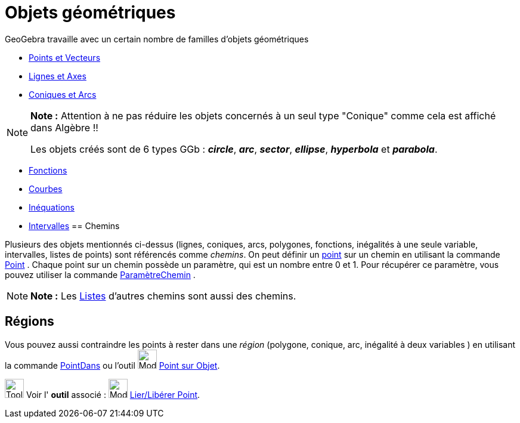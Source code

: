= Objets géométriques
:page-en: Geometric_Objects
ifdef::env-github[:imagesdir: /fr/modules/ROOT/assets/images]

GeoGebra travaille avec un certain nombre de familles d'objets géométriques

* xref:/Points_et_Vecteurs.adoc[Points et Vecteurs]
* xref:/Lignes_et_Axes.adoc[Lignes et Axes]
* xref:/Coniques.adoc[Coniques et Arcs]

[NOTE]
====

*Note :* Attention à ne pas réduire les objets concernés à un seul type "Conique" comme cela est affiché dans Algèbre !!

Les objets créés sont de 6 types GGb : *_circle_*, *_arc_*, *_sector_*, *_ellipse_*, *_hyperbola_* et *_parabola_*.

====

* xref:/Fonctions.adoc[Fonctions]
* xref:/Courbes.adoc[Courbes]
* xref:/Inéquations.adoc[Inéquations]
* xref:/Intervalles.adoc[Intervalles]
== Chemins

Plusieurs des objets mentionnés ci-dessus (lignes, coniques, arcs, polygones, fonctions, inégalités à une seule
variable, intervalles, listes de points) sont référencés comme _chemins_. On peut définir un
xref:/Points_et_Vecteurs.adoc[point] sur un chemin en utilisant la commande xref:/commands/Point.adoc[Point] . Chaque
point sur un chemin possède un paramètre, qui est un nombre entre 0 et 1. Pour récupérer ce paramètre, vous pouvez
utiliser la commande xref:/commands/ParamètreChemin.adoc[ParamètreChemin] .

[NOTE]
====

*Note :* Les xref:/Listes.adoc[Listes] d'autres chemins sont aussi des chemins.

====

== Régions

Vous pouvez aussi contraindre les points à rester dans une _région_ (polygone, conique, arc, inégalité à deux variables
) en utilisant la commande xref:/commands/PointDans.adoc[PointDans] ou l'outil image:Mode_pointonobject.png[Mode
pointonobject.png,width=32,height=32] xref:/tools/Point_sur_Objet.adoc[Point sur Objet].

image:Tool_tool.png[Tool tool.png,width=32,height=32] Voir l' *outil* associé : image:Mode_attachdetachpoint.png[Mode
attachdetachpoint.png,width=32,height=32] xref:/tools/Lier_Libérer_Point.adoc[Lier/Libérer Point].
